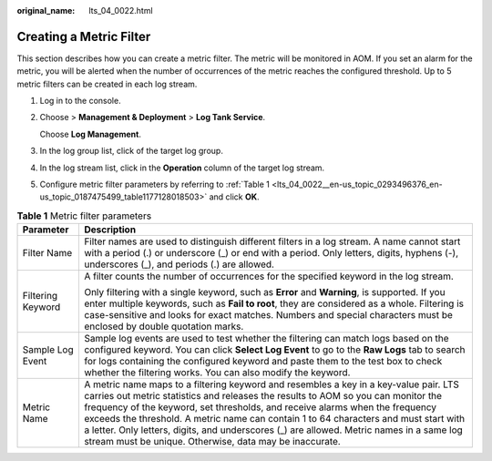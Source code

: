:original_name: lts_04_0022.html

.. _lts_04_0022:

Creating a Metric Filter
========================

This section describes how you can create a metric filter. The metric will be monitored in AOM. If you set an alarm for the metric, you will be alerted when the number of occurrences of the metric reaches the configured threshold. Up to 5 metric filters can be created in each log stream.

#. Log in to the console.

#. Choose |image1| > **Management & Deployment** > **Log Tank Service**.

   Choose **Log Management**.

#. In the log group list, click |image2| of the target log group.

#. In the log stream list, click |image3| in the **Operation** column of the target log stream.

#. Configure metric filter parameters by referring to :ref:`Table 1 <lts_04_0022__en-us_topic_0293496376_en-us_topic_0187475499_table1177128018503>` and click **OK**.

.. _lts_04_0022__en-us_topic_0293496376_en-us_topic_0187475499_table1177128018503:

.. table:: **Table 1** Metric filter parameters

   +-----------------------------------+-----------------------------------------------------------------------------------------------------------------------------------------------------------------------------------------------------------------------------------------------------------------------------------------------------------------------------------------------------------------------------------------------------------------------------------------------------------------------------------------------------------+
   | Parameter                         | Description                                                                                                                                                                                                                                                                                                                                                                                                                                                                                               |
   +===================================+===========================================================================================================================================================================================================================================================================================================================================================================================================================================================================================================+
   | Filter Name                       | Filter names are used to distinguish different filters in a log stream. A name cannot start with a period (.) or underscore (_) or end with a period. Only letters, digits, hyphens (-), underscores (_), and periods (.) are allowed.                                                                                                                                                                                                                                                                    |
   +-----------------------------------+-----------------------------------------------------------------------------------------------------------------------------------------------------------------------------------------------------------------------------------------------------------------------------------------------------------------------------------------------------------------------------------------------------------------------------------------------------------------------------------------------------------+
   | Filtering Keyword                 | A filter counts the number of occurrences for the specified keyword in the log stream.                                                                                                                                                                                                                                                                                                                                                                                                                    |
   |                                   |                                                                                                                                                                                                                                                                                                                                                                                                                                                                                                           |
   |                                   | Only filtering with a single keyword, such as **Error** and **Warning**, is supported. If you enter multiple keywords, such as **Fail to root**, they are considered as a whole. Filtering is case-sensitive and looks for exact matches. Numbers and special characters must be enclosed by double quotation marks.                                                                                                                                                                                      |
   +-----------------------------------+-----------------------------------------------------------------------------------------------------------------------------------------------------------------------------------------------------------------------------------------------------------------------------------------------------------------------------------------------------------------------------------------------------------------------------------------------------------------------------------------------------------+
   | Sample Log Event                  | Sample log events are used to test whether the filtering can match logs based on the configured keyword. You can click **Select Log Event** to go to the **Raw Logs** tab to search for logs containing the configured keyword and paste them to the test box to check whether the filtering works. You can also modify the keyword.                                                                                                                                                                      |
   +-----------------------------------+-----------------------------------------------------------------------------------------------------------------------------------------------------------------------------------------------------------------------------------------------------------------------------------------------------------------------------------------------------------------------------------------------------------------------------------------------------------------------------------------------------------+
   | Metric Name                       | A metric name maps to a filtering keyword and resembles a key in a key-value pair. LTS carries out metric statistics and releases the results to AOM so you can monitor the frequency of the keyword, set thresholds, and receive alarms when the frequency exceeds the threshold. A metric name can contain 1 to 64 characters and must start with a letter. Only letters, digits, and underscores (_) are allowed. Metric names in a same log stream must be unique. Otherwise, data may be inaccurate. |
   +-----------------------------------+-----------------------------------------------------------------------------------------------------------------------------------------------------------------------------------------------------------------------------------------------------------------------------------------------------------------------------------------------------------------------------------------------------------------------------------------------------------------------------------------------------------+

.. |image1| image:: /_static/images/en-us_image_0000001083204950.png
.. |image2| image:: /_static/images/en-us_image_0000002115050969.png
.. |image3| image:: /_static/images/en-us_image_0000002144900630.png
